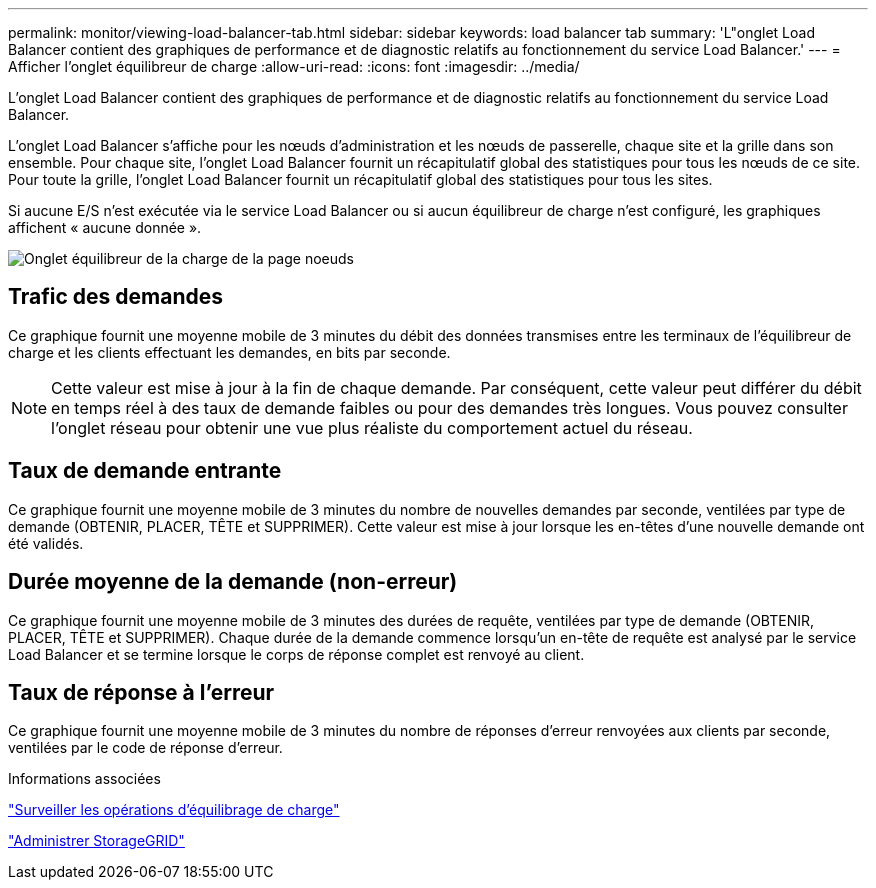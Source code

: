 ---
permalink: monitor/viewing-load-balancer-tab.html 
sidebar: sidebar 
keywords: load balancer tab 
summary: 'L"onglet Load Balancer contient des graphiques de performance et de diagnostic relatifs au fonctionnement du service Load Balancer.' 
---
= Afficher l'onglet équilibreur de charge
:allow-uri-read: 
:icons: font
:imagesdir: ../media/


[role="lead"]
L'onglet Load Balancer contient des graphiques de performance et de diagnostic relatifs au fonctionnement du service Load Balancer.

L'onglet Load Balancer s'affiche pour les nœuds d'administration et les nœuds de passerelle, chaque site et la grille dans son ensemble. Pour chaque site, l'onglet Load Balancer fournit un récapitulatif global des statistiques pour tous les nœuds de ce site. Pour toute la grille, l'onglet Load Balancer fournit un récapitulatif global des statistiques pour tous les sites.

Si aucune E/S n'est exécutée via le service Load Balancer ou si aucun équilibreur de charge n'est configuré, les graphiques affichent « aucune donnée ».

image::../media/nodes_page_load_balancer_tab.png[Onglet équilibreur de la charge de la page noeuds]



== Trafic des demandes

Ce graphique fournit une moyenne mobile de 3 minutes du débit des données transmises entre les terminaux de l'équilibreur de charge et les clients effectuant les demandes, en bits par seconde.


NOTE: Cette valeur est mise à jour à la fin de chaque demande. Par conséquent, cette valeur peut différer du débit en temps réel à des taux de demande faibles ou pour des demandes très longues. Vous pouvez consulter l'onglet réseau pour obtenir une vue plus réaliste du comportement actuel du réseau.



== Taux de demande entrante

Ce graphique fournit une moyenne mobile de 3 minutes du nombre de nouvelles demandes par seconde, ventilées par type de demande (OBTENIR, PLACER, TÊTE et SUPPRIMER). Cette valeur est mise à jour lorsque les en-têtes d'une nouvelle demande ont été validés.



== Durée moyenne de la demande (non-erreur)

Ce graphique fournit une moyenne mobile de 3 minutes des durées de requête, ventilées par type de demande (OBTENIR, PLACER, TÊTE et SUPPRIMER). Chaque durée de la demande commence lorsqu'un en-tête de requête est analysé par le service Load Balancer et se termine lorsque le corps de réponse complet est renvoyé au client.



== Taux de réponse à l'erreur

Ce graphique fournit une moyenne mobile de 3 minutes du nombre de réponses d'erreur renvoyées aux clients par seconde, ventilées par le code de réponse d'erreur.

.Informations associées
link:monitoring-load-balancing-operations.html["Surveiller les opérations d'équilibrage de charge"]

link:../admin/index.html["Administrer StorageGRID"]
